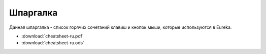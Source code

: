 Шпаргалка
==========

Данная шпаргалка - список горячих сочетаний клавиш и кнопок мыши, которые используются в Eureka.

* :download:`cheatsheet-ru.pdf`
* :download:`cheatsheet-ru.ods`
